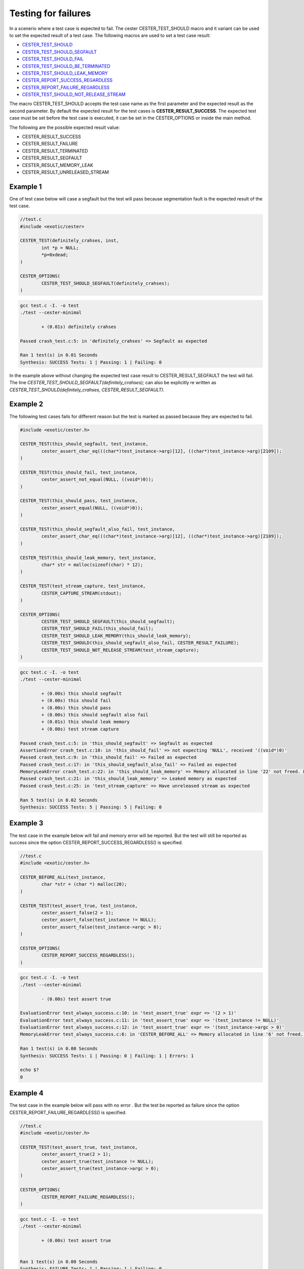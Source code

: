 
.. index::
	single: test_for_failure

Testing for failures
======================

In a scenerio where a test case is expected to fail. The cester CESTER_TEST_SHOULD macro and 
it variant can be used to set the expected result of a test case. The following macros are used 
to set a test case result: 

- `CESTER_TEST_SHOULD <./macros.html#cester-test-should>`_
- `CESTER_TEST_SHOULD_SEGFAULT <./macros.html#cester-test-should-segfault>`_
- `CESTER_TEST_SHOULD_FAIL <./macros.html#cester-test-should-fail>`_
- `CESTER_TEST_SHOULD_BE_TERMINATED <./macros.html#cester-test-should-be-terminated>`_
- `CESTER_TEST_SHOULD_LEAK_MEMORY <./macros.html#cester-test-should-leak-memory>`_
- `CESTER_REPORT_SUCCESS_REGARDLESS <./macros.html#cester-report-success-regardless>`_
- `CESTER_REPORT_FAILURE_REGARDLESS <./macros.html#cester-report-failure-regardless>`_
- `CESTER_TEST_SHOULD_NOT_RELEASE_STREAM <./macros.html#cester-test-should-not-release-stream>`_

The macro CESTER_TEST_SHOULD accepts the test case name as the first parameter and the expected 
result as the second parameter. By default the expected result for the test cases is 
**CESTER_RESULT_SUCCESS**. The expected test case must be set before the test case is executed, 
it can be set in the CESTER_OPTIONS or inside the main method.

The following are the possible expected result value: 

- CESTER_RESULT_SUCCESS
- CESTER_RESULT_FAILURE
- CESTER_RESULT_TERMINATED
- CESTER_RESULT_SEGFAULT
- CESTER_RESULT_MEMORY_LEAK
- CESTER_RESULT_UNRELEASED_STREAM

Example 1
'''''''''' 

One of test case below will case a segfault but the test will pass because segmentation fault is 
the expected result of the test case. 

.. code:: c

	//test.c
	#include <exotic/cester>

	CESTER_TEST(definitely_crahses, inst,
		int *p = NULL;
		*p=0xdead;
	)

	CESTER_OPTIONS(
		CESTER_TEST_SHOULD_SEGFAULT(definitely_crahses);
	)

.. code:: bash

	gcc test.c -I. -o test
	./test --cester-minimal
		
		+ (0.01s) definitely crahses

	Passed crash_test.c:5: in 'definitely_crahses' => Segfault as expected

	Ran 1 test(s) in 0.01 Seconds
	Synthesis: SUCCESS Tests: 1 | Passing: 1 | Failing: 0


In the example above without changing the expected test case result to CESTER_RESULT_SEGFAULT 
the test will fail. The line `CESTER_TEST_SHOULD_SEGFAULT(definitely_crahses);` can also be 
explicitly re written as `CESTER_TEST_SHOULD(definitely_crahses, CESTER_RESULT_SEGFAULT)`.

Example 2
''''''''''

The following test cases fails for different reason but the test is marked as passed because they 
are expected to fail.  

.. code:: c

	#include <exotic/cester.h>

	CESTER_TEST(this_should_segfault, test_instance,
		cester_assert_char_eq(((char*)test_instance->arg)[12], ((char*)test_instance->arg)[2109]);
	)

	CESTER_TEST(this_should_fail, test_instance,
		cester_assert_not_equal(NULL, ((void*)0));
	)

	CESTER_TEST(this_should_pass, test_instance,
		cester_assert_equal(NULL, ((void*)0));
	)

	CESTER_TEST(this_should_segfault_also_fail, test_instance,
		cester_assert_char_eq(((char*)test_instance->arg)[12], ((char*)test_instance->arg)[2109]);
	)

	CESTER_TEST(this_should_leak_memory, test_instance,
		char* str = malloc(sizeof(char) * 12);
	)

	CESTER_TEST(test_stream_capture, test_instance, 
		CESTER_CAPTURE_STREAM(stdout);
	)

	CESTER_OPTIONS(
		CESTER_TEST_SHOULD_SEGFAULT(this_should_segfault);
		CESTER_TEST_SHOULD_FAIL(this_should_fail);
		CESTER_TEST_SHOULD_LEAK_MEMORY(this_should_leak_memory);
		CESTER_TEST_SHOULD(this_should_segfault_also_fail, CESTER_RESULT_FAILURE);
		CESTER_TEST_SHOULD_NOT_RELEASE_STREAM(test_stream_capture);
	)

.. code:: bash

	gcc test.c -I. -o test
	./test --cester-minimal
	
		+ (0.00s) this should segfault
		+ (0.00s) this should fail
		+ (0.00s) this should pass
		+ (0.00s) this should segfault also fail
		+ (0.01s) this should leak memory
		+ (0.00s) test stream capture

	Passed crash_test.c:5: in 'this_should_segfault' => Segfault as expected
	AssertionError crash_test.c:10: in 'this_should_fail' => not expecting 'NULL', received '((void*)0)'
	Passed crash_test.c:9: in 'this_should_fail' => Failed as expected
	Passed crash_test.c:17: in 'this_should_segfault_also_fail' => Failed as expected
	MemoryLeakError crash_test.c:22: in 'this_should_leak_memory' => Memory allocated in line '22' not freed. Leaking '12' Bytes
	Passed crash_test.c:21: in 'this_should_leak_memory' => Leaked memory as expected
	Passed crash_test.c:25: in 'test_stream_capture' => Have unreleased stream as expected

	Ran 5 test(s) in 0.02 Seconds
	Synthesis: SUCCESS Tests: 5 | Passing: 5 | Failing: 0


Example 3
'''''''''' 

The test case in the example below will fail and memory error will be reported. But the test 
will still be reported as success since the option CESTER_REPORT_SUCCESS_REGARDLESS() is specified.

.. code:: c

	//test.c
	#include <exotic/cester.h>

	CESTER_BEFORE_ALL(test_instance,
		char *str = (char *) malloc(20);
	)

	CESTER_TEST(test_assert_true, test_instance, 
		cester_assert_false(2 > 1); 
		cester_assert_false(test_instance != NULL); 
		cester_assert_false(test_instance->argc > 0);
	)

	CESTER_OPTIONS(
		CESTER_REPORT_SUCCESS_REGARDLESS();
	)


.. code:: bash

	gcc test.c -I. -o test
	./test --cester-minimal
		
		- (0.00s) test assert true

	EvaluationError test_always_success.c:10: in 'test_assert_true' expr => '(2 > 1)'
	EvaluationError test_always_success.c:11: in 'test_assert_true' expr => '(test_instance != NULL)'
	EvaluationError test_always_success.c:12: in 'test_assert_true' expr => '(test_instance->argc > 0)'
	MemoryLeakError test_always_success.c:6: in 'CESTER_BEFORE_ALL' => Memory allocated in line '6' not freed. Leaking '20' Bytes

	Ran 1 test(s) in 0.00 Seconds
	Synthesis: SUCCESS Tests: 1 | Passing: 0 | Failing: 1 | Errors: 1

	echo $?
	0


Example 4
'''''''''' 

The test case in the example below will pass with no error . But the test be reported as failure 
since the option CESTER_REPORT_FAILURE_REGARDLESS() is specified.

.. code:: c

	//test.c
	#include <exotic/cester.h>

	CESTER_TEST(test_assert_true, test_instance, 
		cester_assert_true(2 > 1); 
		cester_assert_true(test_instance != NULL); 
		cester_assert_true(test_instance->argc > 0);
	)

	CESTER_OPTIONS(
		CESTER_REPORT_FAILURE_REGARDLESS();
	)


.. code:: bash

	gcc test.c -I. -o test
	./test --cester-minimal
		
		+ (0.00s) test assert true


	Ran 1 test(s) in 0.00 Seconds
	Synthesis: FAILURE Tests: 1 | Passing: 1 | Failing: 0

	echo $?
	1

